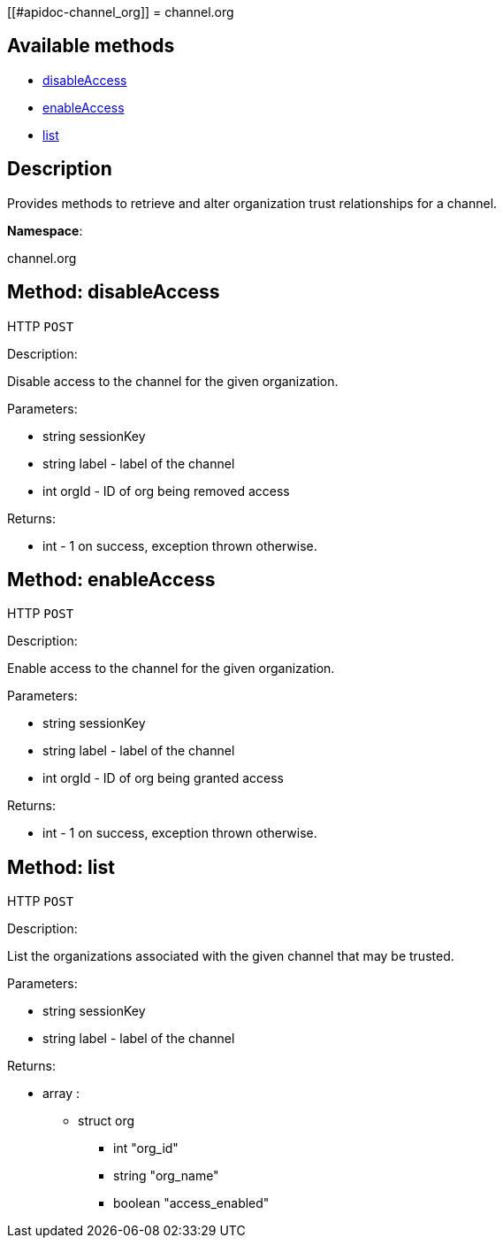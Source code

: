 [[#apidoc-channel_org]]
= channel.org


== Available methods

* <<apidoc-channel_org-disableAccess-loggedInUser-label-orgId,disableAccess>>
* <<apidoc-channel_org-enableAccess-loggedInUser-label-orgId,enableAccess>>
* <<apidoc-channel_org-list-loggedInUser-label,list>>

== Description

Provides methods to retrieve and alter organization trust
 relationships for a channel.

*Namespace*:

channel.org


[#apidoc-channel_org-disableAccess-loggedInUser-label-orgId]
== Method: disableAccess

HTTP `POST`

Description:

Disable access to the channel for the given organization.




Parameters:

* [.string]#string#  sessionKey
 
* [.string]#string#  label - label of the channel
 
* [.int]#int#  orgId - ID of org being removed access
 

Returns:

* [.int]#int#  - 1 on success, exception thrown otherwise.
 



[#apidoc-channel_org-enableAccess-loggedInUser-label-orgId]
== Method: enableAccess

HTTP `POST`

Description:

Enable access to the channel for the given organization.




Parameters:

* [.string]#string#  sessionKey
 
* [.string]#string#  label - label of the channel
 
* [.int]#int#  orgId - ID of org being granted access
 

Returns:

* [.int]#int#  - 1 on success, exception thrown otherwise.
 



[#apidoc-channel_org-list-loggedInUser-label]
== Method: list

HTTP `POST`

Description:

List the organizations associated with the given channel
 that may be trusted.




Parameters:

* [.string]#string#  sessionKey
 
* [.string]#string#  label - label of the channel
 

Returns:

* [.array]#array# :
** [.struct]#struct#  org
*** [.int]#int#  "org_id"
*** [.string]#string#  "org_name"
*** [.boolean]#boolean#  "access_enabled"
 


